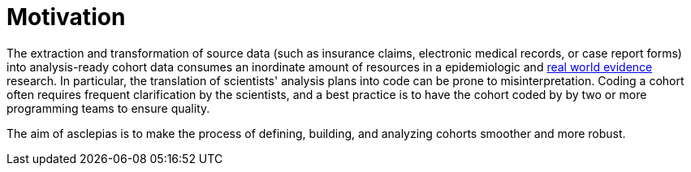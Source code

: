 = Motivation

The extraction and transformation of source data
(such as insurance claims, electronic medical records, or case report forms)
into analysis-ready cohort data consumes an inordinate amount of resources
in a epidemiologic and
https://en.wikipedia.org/wiki/Real_world_evidence[real world evidence]
research.
In particular, the translation of scientists' analysis plans into code
can be prone to misinterpretation.
Coding a cohort often requires frequent clarification by the scientists,
and a best practice is to have the cohort coded by
by two or more programming teams to ensure quality.

The aim of asclepias is to make
the process of defining, building, and analyzing cohorts
smoother and more robust.